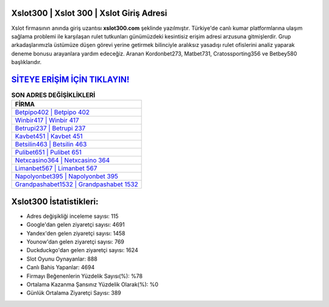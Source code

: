 ﻿Xslot300 | Xslot 300 | Xslot Giriş Adresi
===================================

.. image:: images/xslot-giris.jpg
   :width: 600
   
Xslot firmasının anında giriş uzantısı **xslot300.com** şeklinde yazılmıştır. Türkiye'de canlı kumar platformlarına ulaşım sağlama problemi ile karşılaşan rulet tutkunları günümüzdeki kesintisiz erişim adresi arzusuna gitmişlerdir. Grup arkadaşlarımızla üstümüze düşen görevi yerine getirmek bilinciyle aralıksız yasadışı rulet ofislerini analiz yaparak deneme bonusu arayanlara yardım edeceğiz. Aranan Kordonbet273, Matbet731, Cratossporting356 ve Betbey580 başlıklarıdır.

`SİTEYE ERİŞİM İÇİN TIKLAYIN! <https://uclck.me/gonow>`_
==============

.. list-table:: **SON ADRES DEĞİŞİKLİKLERİ**
   :widths: 100
   :header-rows: 1

   * - FİRMA
   * - `Betpipo402 | Betpipo 402 <betpipo402-betpipo-402-betpipo-giris-adresi.html>`_
   * - `Winbir417 | Winbir 417 <winbir417-winbir-417-winbir-giris-adresi.html>`_
   * - `Betrupi237 | Betrupi 237 <betrupi237-betrupi-237-betrupi-giris-adresi.html>`_	 
   * - `Kavbet451 | Kavbet 451 <kavbet451-kavbet-451-kavbet-giris-adresi.html>`_	 
   * - `Betsilin463 | Betsilin 463 <betsilin463-betsilin-463-betsilin-giris-adresi.html>`_ 
   * - `Pulibet651 | Pulibet 651 <pulibet651-pulibet-651-pulibet-giris-adresi.html>`_
   * - `Netxcasino364 | Netxcasino 364 <netxcasino364-netxcasino-364-netxcasino-giris-adresi.html>`_	 
   * - `Limanbet567 | Limanbet 567 <limanbet567-limanbet-567-limanbet-giris-adresi.html>`_
   * - `Napolyonbet395 | Napolyonbet 395 <napolyonbet395-napolyonbet-395-napolyonbet-giris-adresi.html>`_
   * - `Grandpashabet1532 | Grandpashabet 1532 <grandpashabet1532-grandpashabet-1532-grandpashabet-giris-adresi.html>`_
	 
Xslot300 İstatistikleri:
===================================	 
* Adres değişikliği inceleme sayısı: 115
* Google'dan gelen ziyaretçi sayısı: 4691
* Yandex'den gelen ziyaretçi sayısı: 1458
* Younow'dan gelen ziyaretçi sayısı: 769
* Duckduckgo'dan gelen ziyaretçi sayısı: 1624
* Slot Oyunu Oynayanlar: 888
* Canlı Bahis Yapanlar: 4694
* Firmayı Beğenenlerin Yüzdelik Sayısı(%): %78
* Ortalama Kazanma Şansınız Yüzdelik Olarak(%): %0
* Günlük Ortalama Ziyaretçi Sayısı: 389
